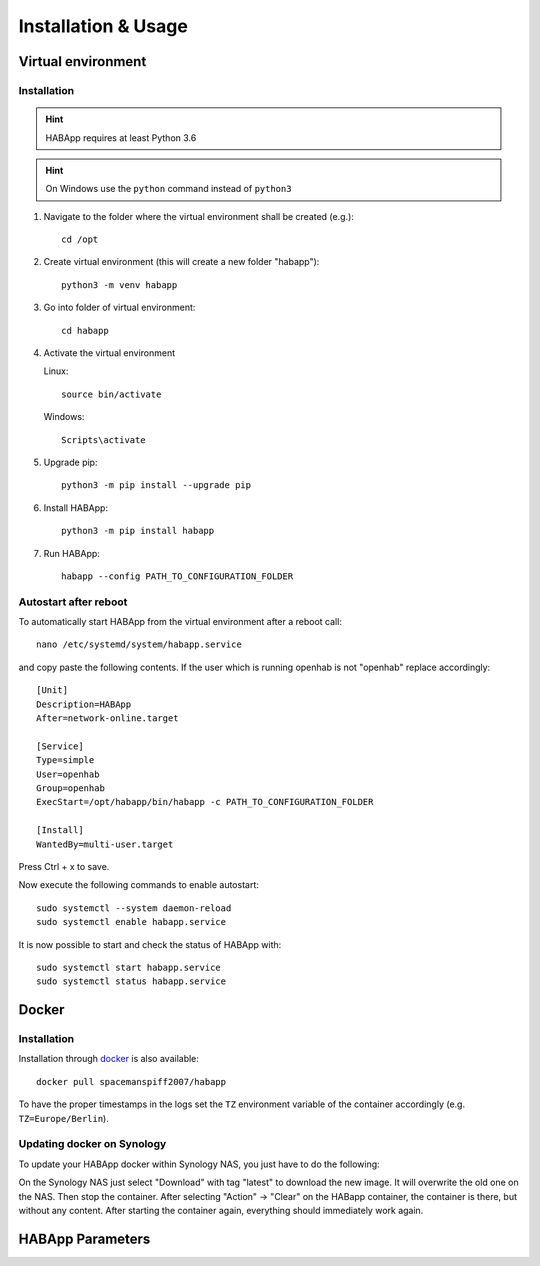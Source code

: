 

==================================
Installation & Usage
==================================

----------------------------------
Virtual environment
----------------------------------

Installation
^^^^^^^^^^^^^^^^^^^^^^^^^^^^

.. hint::
   HABApp requires at least Python 3.6
.. hint::
   On Windows use the ``python`` command instead of ``python3``

#. Navigate to the folder where the virtual environment shall be created (e.g.)::

    cd /opt

#. Create virtual environment (this will create a new folder "habapp")::

    python3 -m venv habapp

#. Go into folder of virtual environment::

    cd habapp

#. Activate the virtual environment

   Linux::

    source bin/activate

   Windows::

    Scripts\activate

#. Upgrade pip::

    python3 -m pip install --upgrade pip

#. Install HABApp::

    python3 -m pip install habapp

#. Run HABApp::

    habapp --config PATH_TO_CONFIGURATION_FOLDER




Autostart after reboot
^^^^^^^^^^^^^^^^^^^^^^^^^^^^

To automatically start HABApp from the virtual environment after a reboot call::

    nano /etc/systemd/system/habapp.service


and copy paste the following contents. If the user which is running openhab is not "openhab" replace accordingly::

    [Unit]
    Description=HABApp
    After=network-online.target
    
    [Service]
    Type=simple
    User=openhab
    Group=openhab
    ExecStart=/opt/habapp/bin/habapp -c PATH_TO_CONFIGURATION_FOLDER
    
    [Install]
    WantedBy=multi-user.target

Press Ctrl + x to save.

Now execute the following commands to enable autostart::

    sudo systemctl --system daemon-reload
    sudo systemctl enable habapp.service

It is now possible to start and check the status of HABApp with::

    sudo systemctl start habapp.service
    sudo systemctl status habapp.service

----------------------------------
Docker
----------------------------------

Installation
^^^^^^^^^^^^^^^^^^^^^^^^^^^^

Installation through `docker <https://hub.docker.com/r/spacemanspiff2007/habapp>`_ is also available::

    docker pull spacemanspiff2007/habapp

To have the proper timestamps in the logs set the ``TZ`` environment variable of the container accordingly (e.g. ``TZ=Europe/Berlin``).


Updating docker on Synology
^^^^^^^^^^^^^^^^^^^^^^^^^^^^
To update your HABApp docker within Synology NAS, you just have to do the following:

On the Synology NAS just select "Download" with tag "latest" to download the new image.
It will overwrite the old one on the NAS.
Then stop the container. After selecting "Action" -> "Clear" on the HABapp container, the container is there, but without any content.
After starting the container again, everything should immediately work again.

----------------------------------
HABApp Parameters
----------------------------------

.. execute_code::
    :header_code: Execute habapp with "-h" to view possible command line arguments

    # skip
    habapp -h
    # skip

    # hide
    import HABApp.__main__
    HABApp.__main__.get_command_line_args(['-h'])
    # hide


